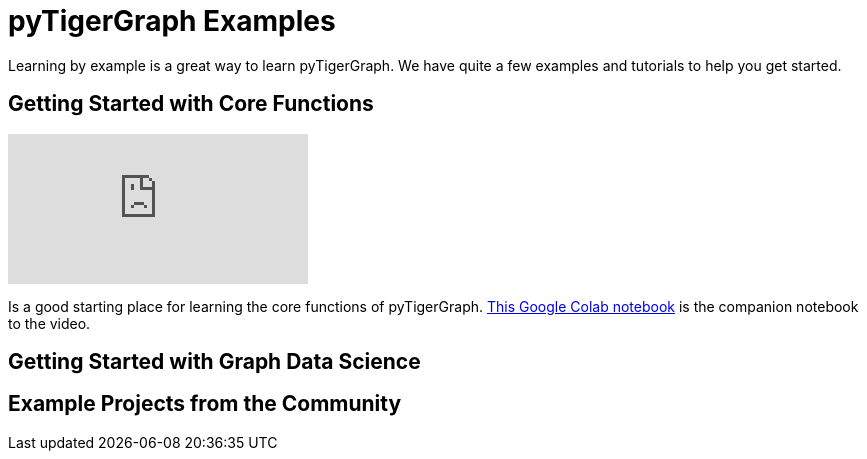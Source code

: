 = pyTigerGraph Examples
Learning by example is a great way to learn pyTigerGraph. We have quite a few examples and tutorials to help you get started.

== Getting Started with Core Functions
video::2BcC3C-qfX4[youtube]

Is a good starting place for learning the core functions of pyTigerGraph. https://colab.research.google.com/drive/1JhYcnGVWT51KswcXZzyPzKqCoPP5htcC[This Google Colab notebook] is the companion notebook to the video.

== Getting Started with Graph Data Science


== Example Projects from the Community

